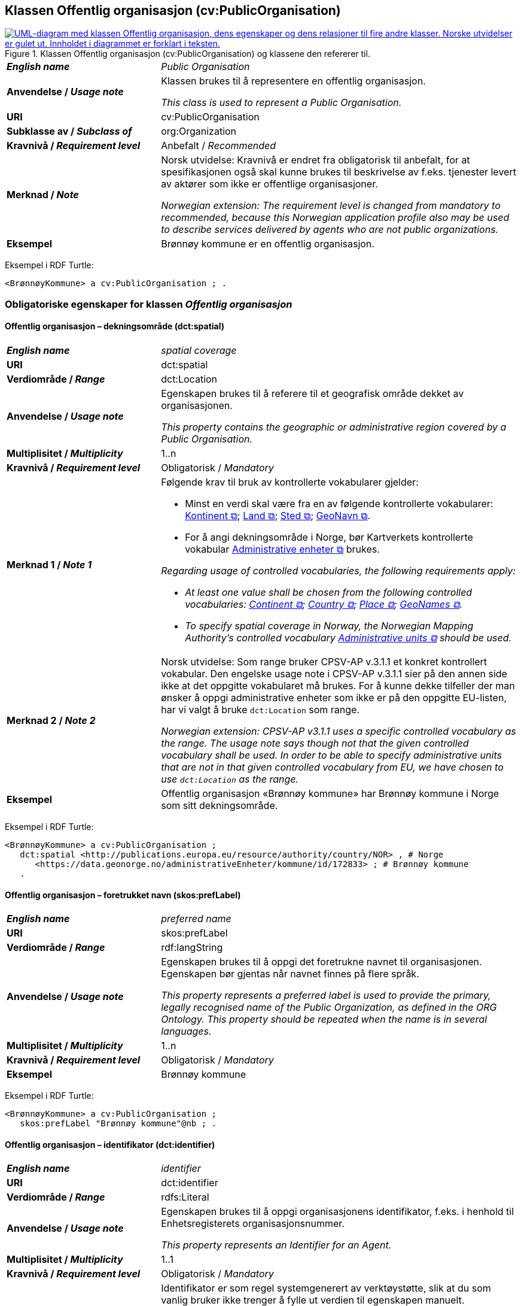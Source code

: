 == Klassen Offentlig organisasjon (cv:PublicOrganisation) [[OffentligOrganisasjon]]

[[img-KlassenOffentligOrganisasjon]]
.Klassen Offentlig organisasjon (cv:PublicOrganisation) og klassene den refererer til.
[link=images/KlassenOffentligOrganisasjon.png]
image::images/KlassenOffentligOrganisasjon.png[alt="UML-diagram med klassen Offentlig organisasjon, dens egenskaper og dens relasjoner til fire andre klasser. Norske utvidelser er gulet ut. Innholdet i diagrammet er forklart i teksten."]

[cols="30s,70d"]
|===
| _English name_ | _Public Organisation_
| Anvendelse / _Usage note_ | Klassen brukes til å representere en offentlig organisasjon.

_This class is used to represent a Public Organisation._
| URI | cv:PublicOrganisation
| Subklasse av / _Subclass of_ | org:Organization
| Kravnivå / _Requirement level_ |  Anbefalt / _Recommended_
| Merknad / _Note_ | Norsk utvidelse: Kravnivå er endret fra obligatorisk til anbefalt, for at spesifikasjonen også skal kunne brukes til beskrivelse av f.eks. tjenester levert av aktører som ikke er offentlige organisasjoner.

_Norwegian extension: The requirement level is changed from mandatory to recommended, because this Norwegian application profile also may be used to describe services delivered by agents who are not public organizations._
| Eksempel | Brønnøy kommune er en offentlig organisasjon.
|===

Eksempel i RDF Turtle:
-----
<BrønnøyKommune> a cv:PublicOrganisation ; .
-----

=== Obligatoriske egenskaper for klassen _Offentlig organisasjon_ [[OffentligOrganisasjon-obligatoriske-egenskaper]]

==== Offentlig organisasjon – dekningsområde (dct:spatial) [[OffentligOrganisasjon-dekningsområde]]

[cols="30s,70d"]
|===
| _English name_ | _spatial coverage_
| URI | dct:spatial
| Verdiområde / _Range_ | dct:Location
| Anvendelse / _Usage note_ | Egenskapen brukes til å referere til et geografisk område dekket av organisasjonen.

_This property contains the geographic or administrative region covered by a Public Organisation._
| Multiplisitet / _Multiplicity_ | 1..n
| Kravnivå / _Requirement level_ |  Obligatorisk / _Mandatory_
| Merknad 1 / _Note 1_ a| Følgende krav til bruk av kontrollerte vokabularer gjelder:

* Minst en verdi skal være fra en av følgende kontrollerte vokabularer: https://op.europa.eu/en/web/eu-vocabularies/concept-scheme/-/resource?uri=http://publications.europa.eu/resource/authority/continent[Kontinent &#x29C9;, window="_blank", role="ext-link"]; https://op.europa.eu/en/web/eu-vocabularies/concept-scheme/-/resource?uri=http://publications.europa.eu/resource/authority/country[Land &#x29C9;, window="_blank", role="ext-link"]; https://op.europa.eu/en/web/eu-vocabularies/concept-scheme/-/resource?uri=http://publications.europa.eu/resource/authority/place[Sted &#x29C9;, window="_blank", role="ext-link"]; http://sws.geonames.org/[GeoNavn &#x29C9;, window="_blank", role="ext-link"].

* For å angi dekningsområde i Norge, bør Kartverkets kontrollerte vokabular https://data.geonorge.no/administrativeEnheter/nasjon/doc/173163[Administrative enheter &#x29C9;, window="_blank", role="ext-link"] brukes.

_Regarding usage of controlled vocabularies, the following requirements apply:_

* __At least one value shall be chosen from the following controlled vocabularies: https://op.europa.eu/en/web/eu-vocabularies/concept-scheme/-/resource?uri=http://publications.europa.eu/resource/authority/continent[Continent &#x29C9;, window="_blank", role="ext-link"]; https://op.europa.eu/en/web/eu-vocabularies/concept-scheme/-/resource?uri=http://publications.europa.eu/resource/authority/country[Country &#x29C9;, window="_blank", role="ext-link"]; https://op.europa.eu/en/web/eu-vocabularies/concept-scheme/-/resource?uri=http://publications.europa.eu/resource/authority/place[Place &#x29C9;, window="_blank", role="ext-link"]; http://sws.geonames.org/[GeoNames &#x29C9;, window="_blank", role="ext-link"].__

* __To specify spatial coverage in Norway, the Norwegian Mapping Authority's controlled vocabulary https://data.geonorge.no/administrativeEnheter/nasjon/doc/173163[Administrative units &#x29C9;, window="_blank", role="ext-link"] should be used.__
| Merknad 2 / _Note 2_ | Norsk utvidelse: Som range bruker CPSV-AP v.3.1.1 et konkret kontrollert vokabular. Den engelske usage note i CPSV-AP v.3.1.1 sier på den annen side ikke at det oppgitte vokabularet må brukes. For å kunne dekke tilfeller der man ønsker å oppgi administrative enheter som ikke er på den oppgitte EU-listen, har vi valgt å bruke `dct:Location` som range. 

__Norwegian extension: CPSV-AP v3.1.1 uses a specific controlled vocabulary as the range. The usage note says though not that the given controlled vocabulary shall be used. In order to be able to specify administrative units that are not in that given controlled vocabulary from EU, we have chosen to use `dct:Location` as the range.__
| Eksempel | Offentlig organisasjon «Brønnøy kommune» har Brønnøy kommune i Norge som sitt dekningsområde.
|===

Eksempel i RDF Turtle:
----
<BrønnøyKommune> a cv:PublicOrganisation ;
   dct:spatial <http://publications.europa.eu/resource/authority/country/NOR> , # Norge
      <https://data.geonorge.no/administrativeEnheter/kommune/id/172833> ; # Brønnøy kommune
   .
----

==== Offentlig organisasjon – foretrukket navn (skos:prefLabel) [[OffentligOrganisasjon-foretrukketNavn]]

[cols="30s,70d"]
|===
| _English name_ | _preferred name_
| URI | skos:prefLabel
| Verdiområde / _Range_ | rdf:langString
| Anvendelse / _Usage note_ | Egenskapen brukes til å oppgi det foretrukne navnet til organisasjonen. Egenskapen bør gjentas når navnet finnes på flere språk.

_This property represents a preferred label is used to provide the primary, legally recognised name of the Public Organization, as defined in the ORG Ontology. This property should be repeated when the name is in several languages._
| Multiplisitet / _Multiplicity_ |  1..n
| Kravnivå / _Requirement level_ |  Obligatorisk / _Mandatory_
| Eksempel | Brønnøy kommune
|===

Eksempel i RDF Turtle:
-----
<BrønnøyKommune> a cv:PublicOrganisation ;
   skos:prefLabel "Brønnøy kommune"@nb ; .
-----

==== Offentlig organisasjon – identifikator (dct:identifier) [[OffentligOrganisasjon-identifikator]]

[cols="30s,70d"]
|===
| _English name_ | _identifier_
| URI | dct:identifier
| Verdiområde / _Range_ | rdfs:Literal
| Anvendelse / _Usage note_ | Egenskapen brukes til å oppgi organisasjonens identifikator, f.eks. i henhold til Enhetsregisterets organisasjonsnummer.

_This property represents an Identifier for an Agent._
| Multiplisitet / _Multiplicity_ | 1..1
| Kravnivå / _Requirement level_ |  Obligatorisk / _Mandatory_
| Merknad / _Note_ | Identifikator er som regel systemgenerert av verktøystøtte, slik at du som vanlig bruker ikke trenger å fylle ut verdien til egenskapen manuelt.

For deg som skal utvikle/tilpasse verktøystøtte: Når aktøren har et organisasjonsnummer bør identifikatoren oppgis som en URI med følgende mønster der "nnnnnnnnn" er organisasjonsnummeret: f.eks. `\https://organization-catalog.fellesdatakatalog.digdir.no/organizations/nnnnnnnnn`.

_Identifier is usually generated by the application, such that you as an end-user of the application usually do not need to manually fill out the value of this property._ 

_If you are developing applications: When the organization has an organization number registered in the Central Coordinating Register for Legal Entities (CCR), the identifier should be given as a URI with e.g. the following pattern where "nnnnnnnnn" is the organization number: `\https://organization-catalog.fellesdatakatalog.digdir.no/organizations/nnnnnnnnn`._
|===

Eksempel i RDF Turtle:
-----
<BrønnøyKommune> a cv:PublicOrganisation ;
   dct:identifier "https://organization-catalog.fellesdatakatalog.digdir.no/organizations/991825827" ; .
-----

==== Offentlig organisasjon – navn (dct:title) [[OffentligOrganisasjon-navn]]

[cols="30s,70d"]
|===
| _English name_ | _name_
| URI | dct:title
| Verdiområde / _Range_ | rdf:langString
| Anvendelse / _Usage note_ | Egenskapen brukes til å oppgi navn på organisasjonen. Egenskapen bør gjentas når navnet finnes på flere språk.

_This property represents the name of the public organisation. This property should be repeated when the name is in parallel languages._
| Multiplisitet / _Multiplicity_ | 1..n
| Kravnivå / _Requirement level_ |  Obligatorisk / _Mandatory_
| Merknad / _Note_ | Både navn (denne egenskapen) og <<OffentligOrganisasjon-foretrukketNavn>> er obligatorisk (dette for å ha samsvar mellom våre nasjonale spesifikasjoner og EU-standarder på området). Det anbefales at egenskapen <<OffentligOrganisasjon-foretrukketNavn>> primært brukes. Når det ikke finnes flere navn enn det foretrukne navnet, skal disse to egenskapene ha samme verdi.

_Both name (this property) and the property <<OffentligOrganisasjon-foretrukketNavn>> are mandatory. The property <<OffentligOrganisasjon-foretrukketNavn>> should be used primarily. When there are no more names than the preferred name, these two properties shall have the same value._
| Eksempel | Brønnøy kommune
|===

Eksempel i RDF Turtle:
-----
<BrønnøyKommune> a cv:PublicOrganisation ;
   skos:prefLabel "Brønnøy kommune"@nb ; # foretrukket navn
   dct:title "Brønnøy kommune"@nb . # navn
-----

=== Anbefalte egenskaper for klassen _Offentlig organisasjon_ [[OffentligOrganisasjon-anbefalte-egenskaper]]

==== Offentlig organisasjon – type (dct:type) [[OffentligOrganisasjon-type]]

[cols="30s,70d"]
|===
| _English name_ | _type_
| URI | dct:type
| Verdiområde / _Range_ | skos:Concept
| Anvendelse / _Usage note_ | Egenskapen brukes til å oppgi type offentlig organisasjon.

_This property refers to a type of the public organization._
| Multiplisitet / _Multiplicity_ | 0..1
| Kravnivå / _Requirement level_ | Anbefalt / _Recommended_
| Merknad 1 / _Note 1_ |Verdien skal velges fra http://purl.org/adms/publishertype/[ADMS Publisher Type Vocabulary (lenket ressurs i RDF) &#x29C9;, window="_blank", role="ext-link"].

__The value shall be chosen from http://purl.org/adms/publishertype/[ADMS Publisher Type Vocabulary (linked resource in RDF) &#x29C9;, window="_blank", role="ext-link"].__
| Merknad 2 / _Note 2_ |  Norsk utvidelse: Ikke eksplisitt spesifisert i CPSV-AP.

_Norwegian extension: Not explicitly specified in CPSV-AP._
| Eksempel |  Brønnøy kommune er av type _Local Authority_.
|===

Eksempel i RDF Turtle:
-----
<BrønnøyKommune> a cv:PublicOrganisation ;
   skos:prefLabel "Brønnøy kommune"@nb ;
   dct:type adms:LocalAuthority ;  .
-----

=== Valgfrie egenskaper for klassen _Offentlig organisasjon_ [[OffentligOrganisasjon-valgfrie-egenskaper]]

==== Offentlig organisasjon – adresse (locn:address) [[OffentligOrganisasjon-adresse]]

[cols="30s,70d"]
|===
| _English name_ | _address_
| URI | locn:address
| Verdiområde / _Range_ | locn:Address
| Anvendelse / _Usage note_ | Egenskapen brukes til å oppgi adresse til en offentlig organisasjon.

_This property represents the address._
| Multiplisitet / _Multiplicity_ | 0..n
| Kravnivå / _Requirement level_ |  Valgfri / _Optional_
|===

Eksempel i RDF Turtle:
-----
<BrønnøyKommune> a cv:PublicOrganisation ;
   skos:prefLabel "Brønnøy kommune"@nb ;
   locn:address [ a locn:Address ;
       locn:fullAddress "Sivert Nielsens gt. 24, 8905 Brønnøysund"@nb ; ] ; .
-----

==== Offentlig organisasjon – deltar i (cv:participates) [[OffentligOrganisasjon-deltar-i]]

[cols="30s,70d"]
|===
| _English name_ | _participates_
| URI | cv:participates
| Verdiområde / _Range_ | cv:Participation
| Anvendelse / _Usage note_ | Egenskapen brukes til å knytte en offentlig organisasjon til en deltagelse (cv:Participation).

_This property links an Agent / Public Organisation to the Participation class._

_The Participation class (`cv:Participation`) facilitates the detailed description of how an Agent / Organisation / Public Organisation participates in or interacts with a Service and may include temporal and spatial constraints on that participation._
| Multiplisitet / _Multiplicity_ | 0..n
| Kravnivå / _Requirement level_ |  Valgfri / _Optional_
| Eksempel | Se tilsvarende eksempel under <<KnytteDeltagendeAktørerTilEnTjeneste>>.
|===

Eksempel i RDF Turtle: Se tilsvarende eksempel under <<KnytteDeltagendeAktørerTilEnTjeneste>>.

==== Offentlig organisasjon – hjemmeside (foaf:homepage) [[OffentligOrganisasjon-hjemmeside]]

[cols="30s,70d"]
|===
| _English name_ | _homepage_
| URI | foaf:homepage
| Verdiområde / _Range_ | foaf:Document
| Anvendelse / _Usage note_ | Egenskapen brukes til å referere til hjemmesiden til organisasjonen.

_This property refers to the homepage of a Public Organisation._
| Multiplisitet / _Multiplicity_ | 0..n
| Kravnivå / _Requirement level_ |  Valgfri / _Optional_
| Merknad / _Note_ | Norsk utvidelse: Ikke eksplisitt spesifisert i CPSV-AP.

_Norwegian extension: Not explicitly specified in CPSV-AP._
| Eksempel | https://www.bronnoy.kommune.no/[https://www.bronnoy.kommune.no/ &#x29C9;, window="_blank", role="ext-link"]
|===

Eksempel i RDF Turtle:
-----
<BrønnøyKommune> a cv:PublicOrganisation ;
   skos:prefLabel "Brønnøy kommune"@nb ;
   foaf:homepage <https://www.bronnoy.kommune.no/> ;  .
-----
